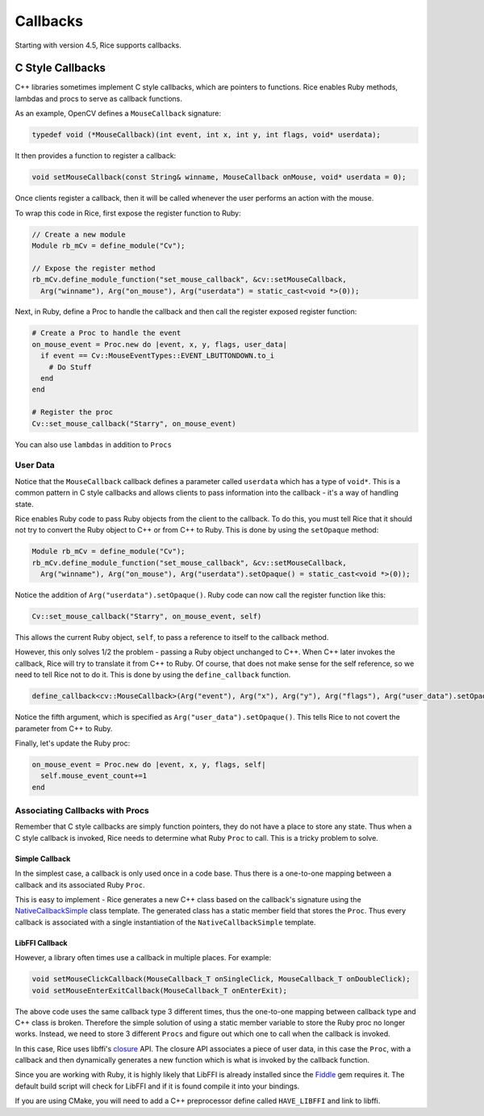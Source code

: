 .. _callbacks:

Callbacks
=========
Starting with version 4.5, Rice supports callbacks.

C Style Callbacks
-----------------
C++ libraries sometimes implement C style callbacks, which are pointers to functions. Rice enables Ruby methods, lambdas and procs to serve as callback functions.

As an example, OpenCV defines a ``MouseCallback`` signature:

.. code-block:: cpp

  typedef void (*MouseCallback)(int event, int x, int y, int flags, void* userdata);

It then provides a function to register a callback:

.. code-block:: cpp

  void setMouseCallback(const String& winname, MouseCallback onMouse, void* userdata = 0);

Once clients register a callback, then it will be called whenever the user performs an action with the mouse.

To wrap this code in Rice, first expose the register function to Ruby:

.. code-block:: cpp

  // Create a new module
  Module rb_mCv = define_module("Cv");

  // Expose the register method
  rb_mCv.define_module_function("set_mouse_callback", &cv::setMouseCallback,
    Arg("winname"), Arg("on_mouse"), Arg("userdata") = static_cast<void *>(0));

Next, in Ruby, define a Proc to handle the callback and then call the register exposed register function:

.. code-block:: ruby

  # Create a Proc to handle the event
  on_mouse_event = Proc.new do |event, x, y, flags, user_data|
    if event == Cv::MouseEventTypes::EVENT_LBUTTONDOWN.to_i
      # Do Stuff
    end
  end

  # Register the proc
  Cv::set_mouse_callback("Starry", on_mouse_event)

You can also use ``lambdas`` in addition to ``Procs``

User Data
^^^^^^^^^
Notice that the ``MouseCallback`` callback defines a parameter called ``userdata`` which has a type of ``void*``. This is a common pattern in C style callbacks and allows clients to pass information into the callback - it's a way of handling state.

Rice enables Ruby code to pass Ruby objects from the client to the callback. To do this, you must tell Rice that it should not try to convert the Ruby object to C++ or from C++ to Ruby. This is done by using the ``setOpaque`` method:

.. code-block:: cpp

  Module rb_mCv = define_module("Cv");
  rb_mCv.define_module_function("set_mouse_callback", &cv::setMouseCallback,
    Arg("winname"), Arg("on_mouse"), Arg("userdata").setOpaque() = static_cast<void *>(0));

Notice the addition of ``Arg("userdata").setOpaque()``. Ruby code can now call the register function like this:

.. code-block:: ruby

  Cv::set_mouse_callback("Starry", on_mouse_event, self)

This allows the current Ruby object, ``self``, to pass a reference to itself to the callback method.

However, this only solves 1/2 the problem - passing a Ruby object unchanged to C++. When C++ later invokes the callback, Rice will try to translate it from C++ to Ruby. Of course, that does not make sense for the self reference, so we need to tell Rice not to do it. This is done by using the ``define_callback`` function.

.. code-block:: cpp

  define_callback<cv::MouseCallback>(Arg("event"), Arg("x"), Arg("y"), Arg("flags"), Arg("user_data").setOpaque());

Notice the fifth argument, which is specified as ``Arg("user_data").setOpaque()``. This tells Rice to not covert the parameter from C++ to Ruby.

Finally, let's update the Ruby proc:

.. code-block:: ruby

  on_mouse_event = Proc.new do |event, x, y, flags, self|
    self.mouse_event_count+=1
  end

Associating Callbacks with Procs
^^^^^^^^^^^^^^^^^^^^^^^^^^^^^^^^
Remember that C style callbacks are simply function pointers, they do not have a place to store any state. Thus when a C style callback is invoked, Rice needs to determine what Ruby ``Proc`` to call. This is a tricky problem to solve.

Simple Callback
"""""""""""""""
In the simplest case, a callback is only used once in a code base. Thus there is a one-to-one mapping between a callback and its associated Ruby ``Proc``.

This is easy to implement - Rice generates a new C++ class based on the callback's signature using the `NativeCallbackSimple <https://github.com/ruby-rice/rice/blob/master/rice/detail/NativeCallbackSimple.hpp>`_ class template. The generated class has a static member field that stores the ``Proc``. Thus every callback is associated with a single instantiation of the ``NativeCallbackSimple`` template.

LibFFI Callback
"""""""""""""""
However, a library often times use a callback in multiple places. For example:

.. code-block:: cpp

  void setMouseClickCallback(MouseCallback_T onSingleClick, MouseCallback_T onDoubleClick);
  void setMouseEnterExitCallback(MouseCallback_T onEnterExit);

The above code uses the same callback type 3 different times, thus the one-to-one mapping between callback type and C++ class is broken. Therefore the simple solution of using a static member variable to store the Ruby proc no longer works. Instead, we need to store 3 different ``Procs`` and figure out which one to call when the callback is invoked.

In this case, Rice uses libffi's `closure <https://github.com/libffi/libffi/blob/master/src/closures.c>`_ API. The closure API associates a piece of user data, in this case the ``Proc``, with a callback and then dynamically generates a new function which is what is invoked by the callback function.

Since you are working with Ruby, it is highly likely that LibFFI is already installed since the `Fiddle <https://github.com/ruby/fiddle>`_ gem requires it. The default build script will check for LibFFI and if it is found compile it into your bindings.

If you are using CMake, you will need to add a C++ preprocessor define called ``HAVE_LIBFFI`` and link to libffi.
